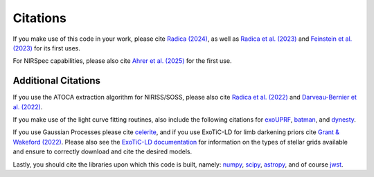 Citations
==========

If you make use of this code in your work, please cite `Radica (2024) <https://ui.adsabs.harvard.edu/abs/2024JOSS....9.6898R/abstract>`_, as well as `Radica et al. (2023) <https://ui.adsabs.harvard.edu/abs/2023MNRAS.524..835R/abstract>`_ and `Feinstein et al. (2023) <https://ui.adsabs.harvard.edu/abs/2023Natur.614..670F/abstract>`_ for its first uses.

For NIRSpec capabilities, please also cite `Ahrer et al. (2025) <xxx>`_ for the first use.

Additional Citations
--------------------
If you use the ATOCA extraction algorithm for NIRISS/SOSS, please also cite `Radica et al. (2022) <https://ui.adsabs.harvard.edu/abs/2022PASP..134j4502R/abstract>`_
and `Darveau-Bernier et al. (2022) <https://ui.adsabs.harvard.edu/abs/2022PASP..134i4502D/abstract>`_.

If you make use of the light curve fitting routines, also include the following citations for
`exoUPRF <https://zenodo.org/records/12628067>`_,
`batman <https://ui.adsabs.harvard.edu/abs/2015PASP..127.1161K/abstract>`_, and
`dynesty <https://ui.adsabs.harvard.edu/abs/2020MNRAS.493.3132S/abstract>`_.

If you use Gaussian Processes please cite `celerite <https://ui.adsabs.harvard.edu/abs/2017AJ....154..220F/abstract>`_,
and if you use ExoTiC-LD for limb darkening priors cite `Grant & Wakeford (2022) <https://doi.org/10.5281/zenodo.7437681>`_.
Please also see the `ExoTiC-LD documentation <https://exotic-ld.readthedocs.io/en/latest/>`_ for information on the types of stellar grids available and ensure to correctly download and cite the desired models.

Lastly, you should cite the libraries upon which this code is built, namely:
`numpy <https://ui.adsabs.harvard.edu/abs/2020Natur.585..357H/abstract>`_,
`scipy <https://ui.adsabs.harvard.edu/abs/2020NatMe..17..261V/abstract>`_,
`astropy <https://ui.adsabs.harvard.edu/abs/2013A%26A...558A..33A/abstract>`_, and of course
`jwst <https://zenodo.org/record/7038885/export/hx>`_.